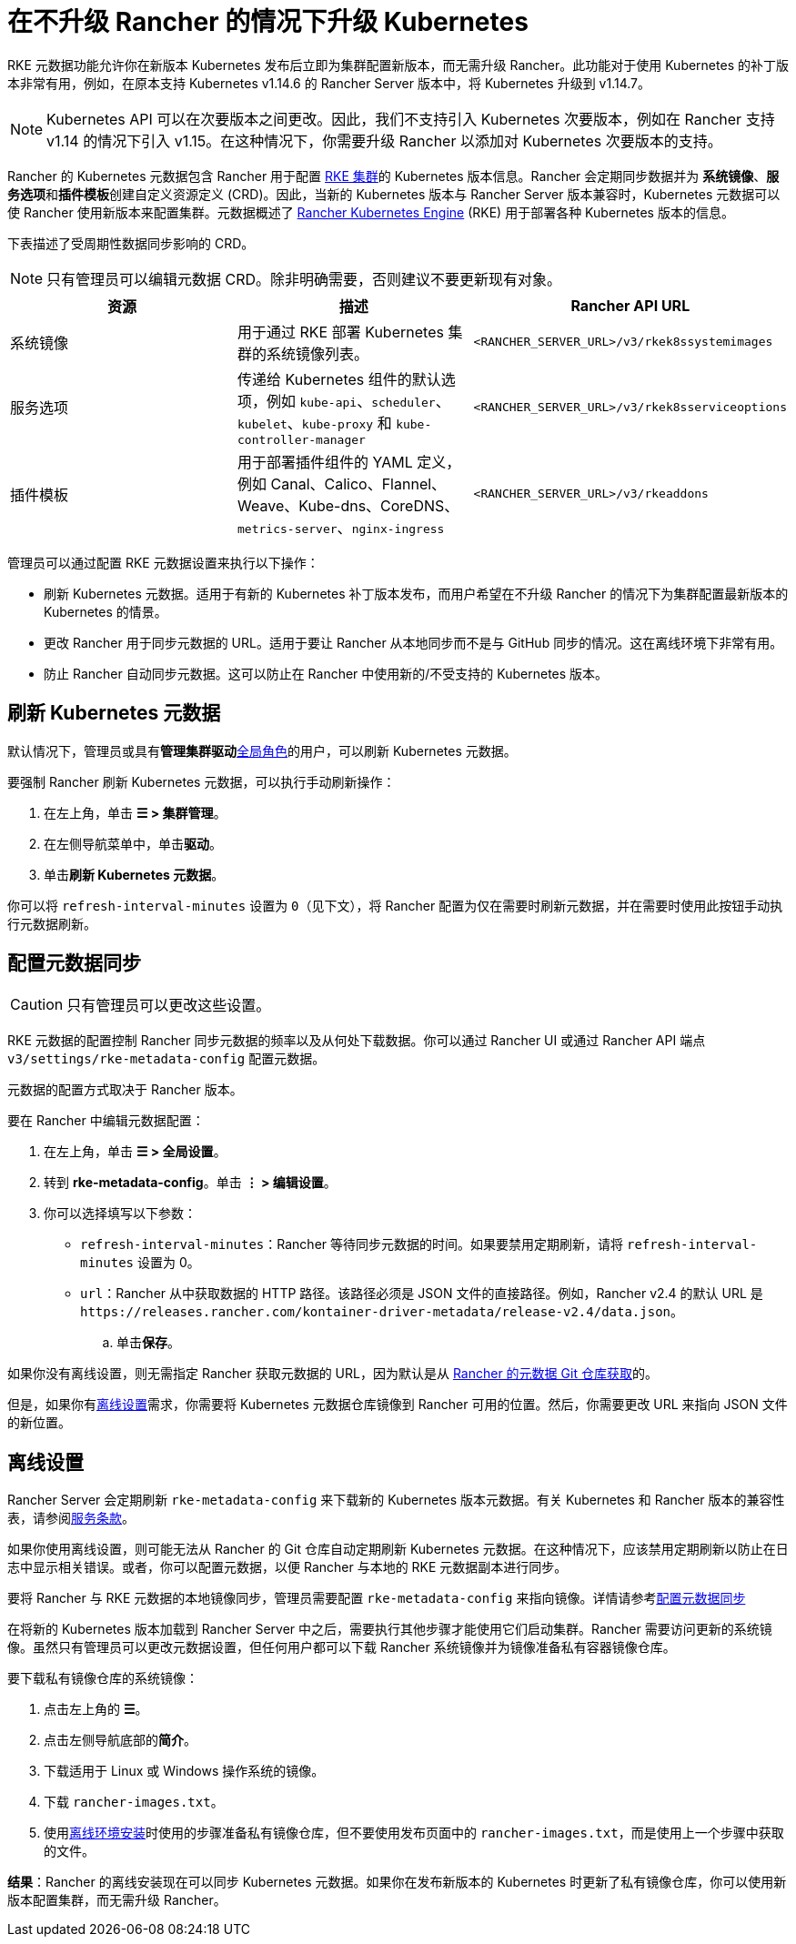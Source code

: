 = 在不升级 Rancher 的情况下升级 Kubernetes

RKE 元数据功能允许你在新版本 Kubernetes 发布后立即为集群配置新版本，而无需升级 Rancher。此功能对于使用 Kubernetes 的补丁版本非常有用，例如，在原本支持 Kubernetes v1.14.6 的 Rancher Server 版本中，将 Kubernetes 升级到 v1.14.7。

[NOTE]
====

Kubernetes API 可以在次要版本之间更改。因此，我们不支持引入 Kubernetes 次要版本，例如在 Rancher 支持 v1.14 的情况下引入 v1.15。在这种情况下，你需要升级 Rancher 以添加对 Kubernetes 次要版本的支持。
====


Rancher 的 Kubernetes 元数据包含 Rancher 用于配置 xref:cluster-deployment/launch-kubernetes-with-rancher.adoc[RKE 集群]的 Kubernetes 版本信息。Rancher 会定期同步数据并为 *系统镜像*、**服务选项**和**插件模板**创建自定义资源定义 (CRD)。因此，当新的 Kubernetes 版本与 Rancher Server 版本兼容时，Kubernetes 元数据可以使 Rancher 使用新版本来配置集群。元数据概述了 https://rancher.com/docs/rke/latest/en/[Rancher Kubernetes Engine] (RKE) 用于部署各种 Kubernetes 版本的信息。

下表描述了受周期性数据同步影响的 CRD。

[NOTE]
====

只有管理员可以编辑元数据 CRD。除非明确需要，否则建议不要更新现有对象。
====


|===
| 资源 | 描述 | Rancher API URL

| 系统镜像
| 用于通过 RKE 部署 Kubernetes 集群的系统镜像列表。
| `<RANCHER_SERVER_URL>/v3/rkek8ssystemimages`

| 服务选项
| 传递给 Kubernetes 组件的默认选项，例如 `kube-api`、`scheduler`、`kubelet`、`kube-proxy` 和 `kube-controller-manager`
| `<RANCHER_SERVER_URL>/v3/rkek8sserviceoptions`

| 插件模板
| 用于部署插件组件的 YAML 定义，例如 Canal、Calico、Flannel、Weave、Kube-dns、CoreDNS、`metrics-server`、`nginx-ingress`
| `<RANCHER_SERVER_URL>/v3/rkeaddons`
|===

管理员可以通过配置 RKE 元数据设置来执行以下操作：

* 刷新 Kubernetes 元数据。适用于有新的 Kubernetes 补丁版本发布，而用户希望在不升级 Rancher 的情况下为集群配置最新版本的 Kubernetes 的情景。
* 更改 Rancher 用于同步元数据的 URL。适用于要让 Rancher 从本地同步而不是与 GitHub 同步的情况。这在离线环境下非常有用。
* 防止 Rancher 自动同步元数据。这可以防止在 Rancher 中使用新的/不受支持的 Kubernetes 版本。

== 刷新 Kubernetes 元数据

默认情况下，管理员或具有**管理集群驱动**xref:rancher-admin/users/authn-and-authz/manage-role-based-access-control-rbac/global-permissions.adoc[全局角色]的用户，可以刷新 Kubernetes 元数据。

要强制 Rancher 刷新 Kubernetes 元数据，可以执行手动刷新操作：

. 在左上角，单击 *☰ > 集群管理*。
. 在左侧导航菜单中，单击**驱动**。
. 单击**刷新 Kubernetes 元数据**。

你可以将 `refresh-interval-minutes` 设置为 `0`（见下文），将 Rancher 配置为仅在需要时刷新元数据，并在需要时使用此按钮手动执行元数据刷新。

== 配置元数据同步

[CAUTION]
====

只有管​​理员可以更改这些设置。
====


RKE 元数据的配置控制 Rancher 同步元数据的频率以及从何处下载数据。你可以通过 Rancher UI 或通过 Rancher API 端点 `v3/settings/rke-metadata-config` 配置元数据。

元数据的配置方式取决于 Rancher 版本。

要在 Rancher 中编辑元数据配置：

. 在左上角，单击 *☰ > 全局设置*。
. 转到 *rke-metadata-config*。单击 *⋮ > 编辑设置*。
. 你可以选择填写以下参数：

* `refresh-interval-minutes`：Rancher 等待同步元数据的时间。如果要禁用定期刷新，请将 `refresh-interval-minutes` 设置为 0。
* `url`：Rancher 从中获取数据的 HTTP 路径。该路径必须是 JSON 文件的直接路径。例如，Rancher v2.4 的默认 URL 是 `+https://releases.rancher.com/kontainer-driver-metadata/release-v2.4/data.json+`。
 .. 单击**保存**。

如果你没有离线设置，则无需指定 Rancher 获取元数据的 URL，因为默认是从 https://github.com/rancher/kontainer-driver-metadata/blob/dev-v2.5/data/data.json[Rancher 的元数据 Git 仓库获取]的。

但是，如果你有<<_离线设置,离线设置>>需求，你需要将 Kubernetes 元数据仓库镜像到 Rancher 可用的位置。然后，你需要更改 URL 来指向 JSON 文件的新位置。

== 离线设置

Rancher Server 会定期刷新 `rke-metadata-config` 来下载新的 Kubernetes 版本元数据。有关 Kubernetes 和 Rancher 版本的兼容性表，请参阅link:https://rancher.com/support-maintenance-terms/all-supported-versions/rancher-v2.2.8/[服务条款]。

如果你使用离线设置，则可能无法从 Rancher 的 Git 仓库自动定期刷新 Kubernetes 元数据。在这种情况下，应该禁用定期刷新以防止在日志中显示相关错误。或者，你可以配置元数据，以便 Rancher 与本地的 RKE 元数据副本进行同步。

要将 Rancher 与 RKE 元数据的本地镜像同步，管理员需要配置 `rke-metadata-config` 来指向镜像。详情请参考<<_配置元数据同步,配置元数据同步>>

在将新的 Kubernetes 版本加载到 Rancher Server 中之后，需要执行其他步骤才能使用它们启动集群。Rancher 需要访问更新的系统镜像。虽然只有管理员可以更改元数据设置，但任何用户都可以下载 Rancher 系统镜像并为镜像准备私有容器镜像仓库。

要下载私有镜像仓库的系统镜像：

. 点击左上角的 *☰*。
. 点击左侧导航底部的**简介**。
. 下载适用于 Linux 或 Windows 操作系统的镜像。
. 下载 `rancher-images.txt`。
. 使用xref:installation-and-upgrade/other-installation-methods/air-gapped/publish-images.adoc[离线环境安装]时使用的步骤准备私有镜像仓库，但不要使用发布页面中的 `rancher-images.txt`，而是使用上一个步骤中获取的文件。

*结果*：Rancher 的离线安装现在可以同步 Kubernetes 元数据。如果你在发布新版本的 Kubernetes 时更新了私有镜像仓库，你可以使用新版本配置集群，而无需升级 Rancher。
